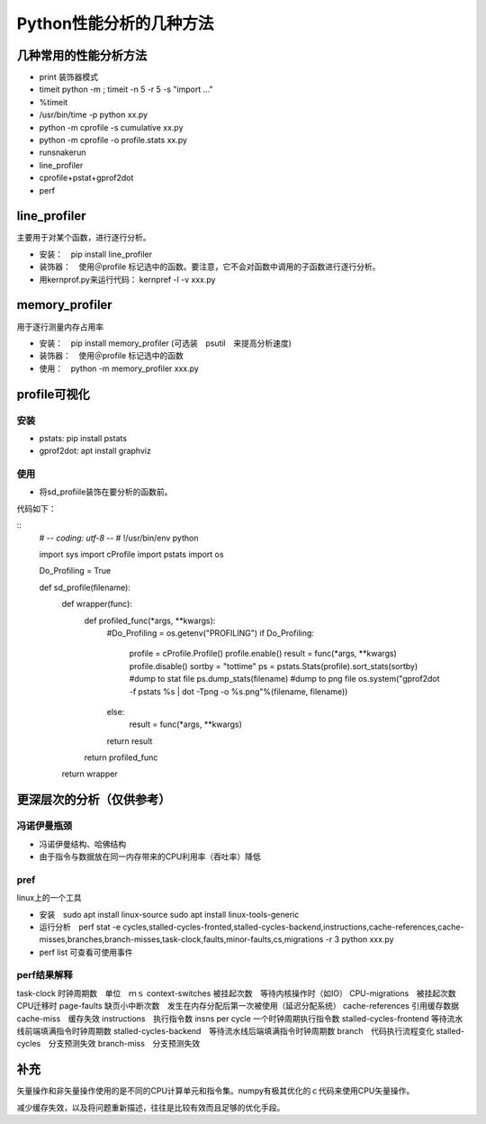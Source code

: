 Python性能分析的几种方法
++++++++++++++++++++++++

几种常用的性能分析方法
---------------------

- print 装饰器模式
- timeit python -m ; timeit -n 5 -r 5 -s "import ..."
- %timeit
- /usr/bin/time -p python xx.py
- python -m cprofile -s cumulative xx.py
- python -m cprofile -o profile.stats xx.py
- runsnakerun
- line_profiler
- cprofile+pstat+gprof2dot
- perf


line_profiler
--------------

主要用于对某个函数，进行逐行分析。

- 安装：　pip install line_profiler

- 装饰器：　使用＠profile 标记选中的函数。要注意，它不会对函数中调用的子函数进行逐行分析。

- 用kernprof.py来运行代码： kernpref -l -v xxx.py

memory_profiler
----------------

用于逐行测量内存占用率

- 安装：　pip install memory_profiler (可选装　psutil　来提高分析速度)

- 装饰器：　使用＠profile 标记选中的函数

- 使用：　python -m memory_profiler xxx.py

profile可视化
--------------

安装
~~~~~

- pstats: pip install pstats
- gprof2dot:  apt install graphviz

使用
~~~~~

- 将sd_profiile装饰在要分析的函数前。

代码如下：

:: 
    # -*- coding: utf-8 -*-
    # !/usr/bin/env python

    import sys
    import cProfile
    import pstats
    import os


    Do_Profiling = True


    def sd_profile(filename):
        def wrapper(func):
            def profiled_func(*args, **kwargs):
                #Do_Profiling = os.getenv("PROFILING")
                if Do_Profiling:
                    profile = cProfile.Profile()
                    profile.enable()
                    result = func(*args, **kwargs)
                    profile.disable()
                    sortby = "tottime"
                    ps = pstats.Stats(profile).sort_stats(sortby)
                    #dump to stat file
                    ps.dump_stats(filename)
                    #dump to png file
                    os.system("gprof2dot -f pstats %s | dot -Tpng -o %s.png"%(filename, filename))
                else:
                    result = func(*args, **kwargs)
                return result
            return profiled_func
        return wrapper



更深层次的分析（仅供参考）
------------------------

冯诺伊曼瓶颈
~~~~~~~~~~~~~~

- 冯诺伊曼结构、哈佛结构
- 由于指令与数据放在同一内存带来的CPU利用率（吞吐率）降低

pref
~~~~~

linux上的一个工具

- 安装　sudo apt install linux-source sudo apt install linux-tools-generic

- 运行分析　perf stat -e cycles,stalled-cycles-fronted,stalled-cycles-backend,instructions,cache-references,cache-misses,branches,branch-misses,task-clock,faults,minor-faults,cs,migrations -r 3 python xxx.py

- perf list 可查看可使用事件

perf结果解释
~~~~~~~~~~~

task-clock 时钟周期数　单位　ｍｓ
context-switches 被挂起次数　等待内核操作时（如IO）
CPU-migrations　被挂起次数　CPU迁移时
page-faults 缺页小中断次数　发生在内存分配后第一次被使用（延迟分配系统）
cache-references 引用缓存数据
cache-miss　缓存失效
instructions　执行指令数
insns per cycle 一个时钟周期执行指令数
stalled-cycles-frontend 等待流水线前端填满指令时钟周期数
stalled-cycles-backend　等待流水线后端填满指令时钟周期数
branch　代码执行流程变化
stalled-cycles　分支预测失效
branch-miss　分支预测失效


补充
-----

矢量操作和非矢量操作使用的是不同的CPU计算单元和指令集。numpy有极其优化的ｃ代码来使用CPU矢量操作。

减少缓存失效，以及将问题重新描述，往往是比较有效而且足够的优化手段。
